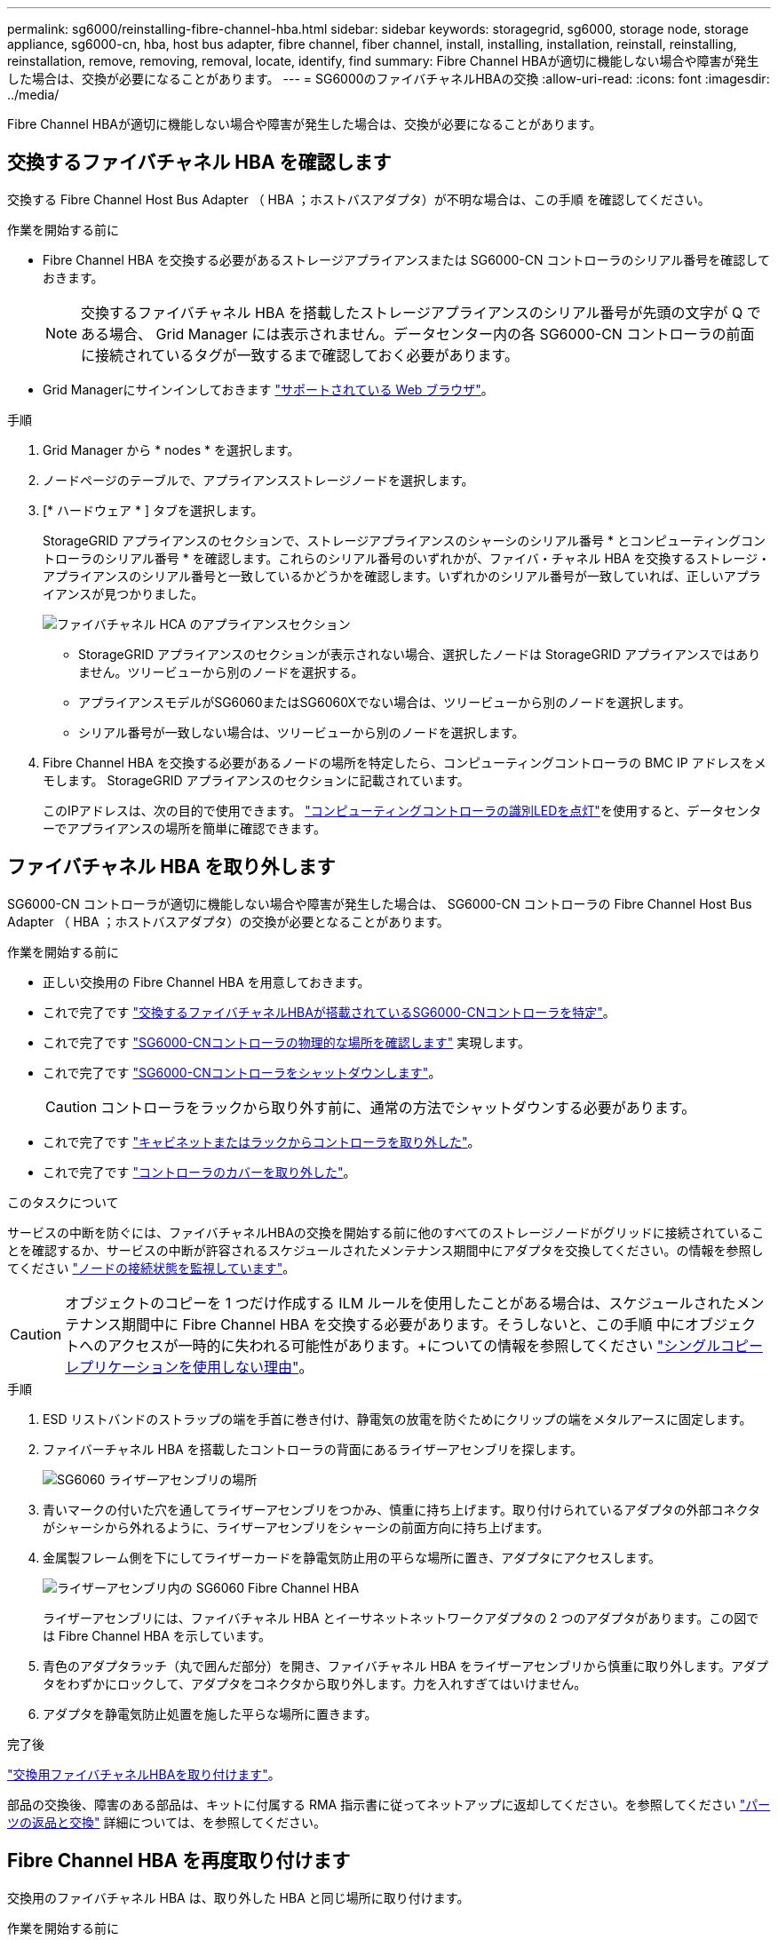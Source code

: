 ---
permalink: sg6000/reinstalling-fibre-channel-hba.html 
sidebar: sidebar 
keywords: storagegrid, sg6000, storage node, storage appliance, sg6000-cn, hba, host bus adapter, fibre channel, fiber channel, install, installing, installation, reinstall, reinstalling, reinstallation, remove, removing, removal, locate, identify, find 
summary: Fibre Channel HBAが適切に機能しない場合や障害が発生した場合は、交換が必要になることがあります。 
---
= SG6000のファイバチャネルHBAの交換
:allow-uri-read: 
:icons: font
:imagesdir: ../media/


[role="lead"]
Fibre Channel HBAが適切に機能しない場合や障害が発生した場合は、交換が必要になることがあります。



== 交換するファイバチャネル HBA を確認します

交換する Fibre Channel Host Bus Adapter （ HBA ；ホストバスアダプタ）が不明な場合は、この手順 を確認してください。

.作業を開始する前に
* Fibre Channel HBA を交換する必要があるストレージアプライアンスまたは SG6000-CN コントローラのシリアル番号を確認しておきます。
+

NOTE: 交換するファイバチャネル HBA を搭載したストレージアプライアンスのシリアル番号が先頭の文字が Q である場合、 Grid Manager には表示されません。データセンター内の各 SG6000-CN コントローラの前面に接続されているタグが一致するまで確認しておく必要があります。

* Grid Managerにサインインしておきます https://docs.netapp.com/us-en/storagegrid/admin/web-browser-requirements.html["サポートされている Web ブラウザ"^]。


.手順
. Grid Manager から * nodes * を選択します。
. ノードページのテーブルで、アプライアンスストレージノードを選択します。
. [* ハードウェア * ] タブを選択します。
+
StorageGRID アプライアンスのセクションで、ストレージアプライアンスのシャーシのシリアル番号 * とコンピューティングコントローラのシリアル番号 * を確認します。これらのシリアル番号のいずれかが、ファイバ・チャネル HBA を交換するストレージ・アプライアンスのシリアル番号と一致しているかどうかを確認します。いずれかのシリアル番号が一致していれば、正しいアプライアンスが見つかりました。

+
image::../media/nodes_page_hardware_tab_for_appliance_verify_HBA.png[ファイバチャネル HCA のアプライアンスセクション]

+
** StorageGRID アプライアンスのセクションが表示されない場合、選択したノードは StorageGRID アプライアンスではありません。ツリービューから別のノードを選択する。
** アプライアンスモデルがSG6060またはSG6060Xでない場合は、ツリービューから別のノードを選択します。
** シリアル番号が一致しない場合は、ツリービューから別のノードを選択します。


. Fibre Channel HBA を交換する必要があるノードの場所を特定したら、コンピューティングコントローラの BMC IP アドレスをメモします。 StorageGRID アプライアンスのセクションに記載されています。
+
このIPアドレスは、次の目的で使用できます。 link:turning-controller-identify-led-on-and-off.html["コンピューティングコントローラの識別LEDを点灯"]を使用すると、データセンターでアプライアンスの場所を簡単に確認できます。





== ファイバチャネル HBA を取り外します

SG6000-CN コントローラが適切に機能しない場合や障害が発生した場合は、 SG6000-CN コントローラの Fibre Channel Host Bus Adapter （ HBA ；ホストバスアダプタ）の交換が必要となることがあります。

.作業を開始する前に
* 正しい交換用の Fibre Channel HBA を用意しておきます。
* これで完了です link:reinstalling-fibre-channel-hba.html#verify-fibre-channel-hba-to-replace["交換するファイバチャネルHBAが搭載されているSG6000-CNコントローラを特定"]。
* これで完了です link:locating-controller-in-data-center.html["SG6000-CNコントローラの物理的な場所を確認します"] 実現します。
* これで完了です link:power-sg6000-cn-controller-off-on.html#shut-down-sg6000-cn-controller["SG6000-CNコントローラをシャットダウンします"]。
+

CAUTION: コントローラをラックから取り外す前に、通常の方法でシャットダウンする必要があります。

* これで完了です link:reinstalling-sg6000-cn-controller-into-cabinet-or-rack.html#remove-sg6000-cn-controller-from-cabinet-or-rack["キャビネットまたはラックからコントローラを取り外した"]。
* これで完了です link:reinstalling-sg6000-cn-controller-cover.html#remove-sg6000-cn-controller-cover["コントローラのカバーを取り外した"]。


.このタスクについて
サービスの中断を防ぐには、ファイバチャネルHBAの交換を開始する前に他のすべてのストレージノードがグリッドに接続されていることを確認するか、サービスの中断が許容されるスケジュールされたメンテナンス期間中にアダプタを交換してください。の情報を参照してください https://docs.netapp.com/us-en/storagegrid/monitor/monitoring-system-health.html#monitor-node-connection-states["ノードの接続状態を監視しています"^]。


CAUTION: オブジェクトのコピーを 1 つだけ作成する ILM ルールを使用したことがある場合は、スケジュールされたメンテナンス期間中に Fibre Channel HBA を交換する必要があります。そうしないと、この手順 中にオブジェクトへのアクセスが一時的に失われる可能性があります。+についての情報を参照してください https://docs.netapp.com/us-en/storagegrid/ilm/why-you-should-not-use-single-copy-replication.html["シングルコピーレプリケーションを使用しない理由"^]。

.手順
. ESD リストバンドのストラップの端を手首に巻き付け、静電気の放電を防ぐためにクリップの端をメタルアースに固定します。
. ファイバーチャネル HBA を搭載したコントローラの背面にあるライザーアセンブリを探します。
+
image::../media/sg6060_riser_assembly_location.jpg[SG6060 ライザーアセンブリの場所]

. 青いマークの付いた穴を通してライザーアセンブリをつかみ、慎重に持ち上げます。取り付けられているアダプタの外部コネクタがシャーシから外れるように、ライザーアセンブリをシャーシの前面方向に持ち上げます。
. 金属製フレーム側を下にしてライザーカードを静電気防止用の平らな場所に置き、アダプタにアクセスします。
+
image::../media/sg6060_fc_hba_location.jpg[ライザーアセンブリ内の SG6060 Fibre Channel HBA]

+
ライザーアセンブリには、ファイバチャネル HBA とイーサネットネットワークアダプタの 2 つのアダプタがあります。この図では Fibre Channel HBA を示しています。

. 青色のアダプタラッチ（丸で囲んだ部分）を開き、ファイバチャネル HBA をライザーアセンブリから慎重に取り外します。アダプタをわずかにロックして、アダプタをコネクタから取り外します。力を入れすぎてはいけません。
. アダプタを静電気防止処置を施した平らな場所に置きます。


.完了後
link:reinstalling-fibre-channel-hba.html["交換用ファイバチャネルHBAを取り付けます"]。

部品の交換後、障害のある部品は、キットに付属する RMA 指示書に従ってネットアップに返却してください。を参照してください https://mysupport.netapp.com/site/info/rma["パーツの返品と交換"^] 詳細については、を参照してください。



== Fibre Channel HBA を再度取り付けます

交換用のファイバチャネル HBA は、取り外した HBA と同じ場所に取り付けます。

.作業を開始する前に
* 正しい交換用の Fibre Channel HBA を用意しておきます。
* 既存の Fibre Channel HBA を削除しておきます。
+
link:reinstalling-fibre-channel-hba.html#remove-fibre-channel-hba["ファイバチャネル HBA を取り外します"]



.手順
. ESD リストバンドのストラップの端を手首に巻き付け、静電気の放電を防ぐためにクリップの端をメタルアースに固定します。
. 交換用の Fibre Channel HBA をパッケージから取り出します。
. 青色のアダプタラッチを開いた状態で、ファイバチャネル HBA をライザーアセンブリのコネクタに合わせ、アダプタが完全に装着されるまで慎重にコネクタに押し込みます。
+
image::../media/sg6060_fc_hba_location.jpg[ライザーアセンブリ内の SG6060 Fibre Channel HBA]

+
ライザーアセンブリには、ファイバチャネル HBA とイーサネットネットワークアダプタの 2 つのアダプタがあります。この図では Fibre Channel HBA を示しています。

. ライザーアセンブリの位置合わせ穴（丸で囲んだ箇所）を見つけます。この穴は、システム基板のガイドピンに合わせて配置されており、ライザーアセンブリの位置が正しいことを確認します。
+
image::../media/sg6060_riser_alignment_hole.jpg[SG6060 ライザーアセンブリの位置合わせ穴]

. ライザーアセンブリをシャーシに配置し、システム基板のコネクタとガイドピンの位置が合っていることを確認してから、ライザーアセンブリを挿入します。
. ライザーアセンブリが完全に装着されるまで、青いマークの付いた穴の横にある中心線に沿って慎重に押し込みます。
. ケーブルを再取り付けするファイバチャネル HBA ポートから保護キャップを取り外します。


.完了後
コントローラで実行する他のメンテナンス手順がない場合は、 link:reinstalling-sg6000-cn-controller-cover.html["コントローラのカバーを再度取り付けます。"]。
